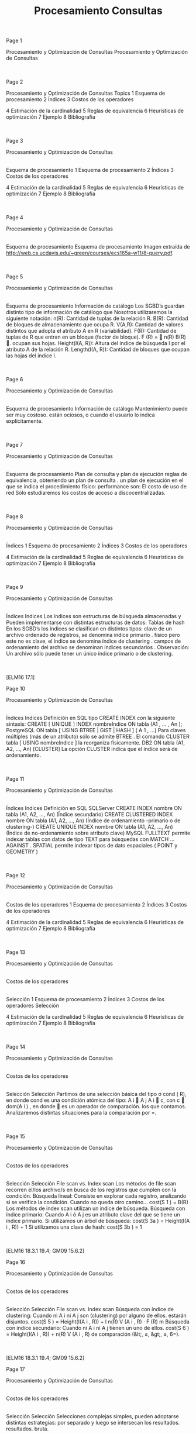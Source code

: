 #+title:Procesamiento Consultas
#+date:



Page 1















Procesamiento y Optimización de Consultas
Procesamiento y Optimización de Consultas




|

|








Page 2

















Procesamiento y Optimización de Consultas
Topics
1
Esquema de procesamiento
2
Índices
3
Costos de los operadores

4
Estimación de la cardinalidad
5
Reglas de equivalencia
6
Heurísticas de optimización
7
Ejemplo
8
Bibliografía

|

|








Page 3

















Procesamiento y Optimización de Consultas
|
Esquema de procesamiento
1
Esquema de procesamiento
2
Índices
3
Costos de los operadores

4
Estimación de la cardinalidad
5
Reglas de equivalencia
6
Heurísticas de optimización
7
Ejemplo
8
Bibliografía

|

|








Page 4














Procesamiento y Optimización de Consultas
|
Esquema de procesamiento
Esquema de procesamiento
Imagen extraída de http://web.cs.ucdavis.edu/~green/courses/ecs165a-w11/8-query.pdf.

|

|








Page 5




















Procesamiento y Optimización de Consultas
|
Esquema de procesamiento
Información de catálogo
Los SGBD’s guardan distinto tipo de
información de catálogo
que
Nosotros utilizaremos la siguiente notación:
n(R):
Cantidad de tuplas de la relación R.
B(R):
Cantidad de bloques de almacenamiento que ocupa R.
V(A,R):
Cantidad de valores distintos que adopta el atributo A en R
(variabilidad).
F(R):
Cantidad de tuplas de R que entran en un bloque (factor de
bloque). F (R) =

n(R)
B(R)
.
ocupan sus hojas.
Height(I(A, R)):
Altura del índice de búsqueda I por el atributo A de
la relación R.
Length(I(A, R)):
Cantidad de bloques que ocupan las hojas del
índice I.

|

|








Page 6
















Procesamiento y Optimización de Consultas
|
Esquema de procesamiento
Información de catálogo
Mantenimiento
puede ser muy costoso.
están ociosos, o cuando el usuario lo indica explícitamente.

|

|








Page 7





















Procesamiento y Optimización de Consultas
|
Esquema de procesamiento
Plan de consulta y plan de ejecución
reglas de equivalencia, obteniendo un
plan de consulta
.
un
plan de ejecución
en el que se indica el procedimiento físico:
performance son:
El costo de uso de red
Sólo estudiaremos los costos de acceso a discocentralizadas.

|

|








Page 8

















Procesamiento y Optimización de Consultas
|
Índices
1
Esquema de procesamiento
2
Índices
3
Costos de los operadores

4
Estimación de la cardinalidad
5
Reglas de equivalencia
6
Heurísticas de optimización
7
Ejemplo
8
Bibliografía

|

|








Page 9






















Procesamiento y Optimización de Consultas
|
Índices
Indices
Los
índices
son estructuras de búsqueda almacenadas y
Pueden implementarse con distintas estructuras de datos:
Tablas de hash
En los SGBD’s los índices se clasifican en distintos tipos:
clave de un archivo ordenado de registros, se denomina
índice
primario
.
físico pero este no es clave, el índice se denomina
índice de
clustering
.
campos de ordenamiento del archivo se denominan
índices
secundarios
.
Observación: Un archivo sólo puede tener un único índice primario o de
clustering.

|

|


[ELM16 17.1]






Page 10






















Procesamiento y Optimización de Consultas
|
Índices
Indices
Definición en SQL
tipo
CREATE INDEX con la siguiente sintaxis:
CREATE
[
UNIQUE
]
INDEX
nombreIndice
ON
tabla (A1 , ... , An );
PostgreSQL
ON tabla [ USING BTREE | GiST | HASH ] (
A
1
, ...)
Para claves múltiples (más de un atributo) sólo se admite
BTREE
.
El comando
CLUSTER tabla [ USING nombreIndice ]
la
reorganiza físicamente.
DB2
ON tabla (A1, A2, ..., An) [CLUSTER]
La opción
CLUSTER
indica que el índice será de ordenamiento.

|

|








Page 11


















Procesamiento y Optimización de Consultas
|
Índices
Indices
Definición en SQL
SQLServer
CREATE INDEX nombre ON tabla (A1, A2, ..., An)
(Índice
secundario)
CREATE CLUSTERED INDEX nombre ON tabla (A1, A2, ..., An)
(Índice de ordenamiento -primario o de clustering-)
CREATE UNIQUE INDEX nombre ON tabla (A1, A2, ..., An)
(Índice de no-ordenamiento sobre atributo clave)
MySQL
FULLTEXT
permite indexar tablas con datos de tipo
TEXT
para
búsquedas con
MATCH ... AGAINST
.
SPATIAL
permite indexar tipos de dato espaciales (
POINT
y
GEOMETRY
)

|

|








Page 12

















Procesamiento y Optimización de Consultas
|
Costos de los operadores
1
Esquema de procesamiento
2
Índices
3
Costos de los operadores

4
Estimación de la cardinalidad
5
Reglas de equivalencia
6
Heurísticas de optimización
7
Ejemplo
8
Bibliografía

|

|








Page 13

















Procesamiento y Optimización de Consultas
|
Costos de los operadores
|
Selección
1
Esquema de procesamiento
2
Índices
3
Costos de los operadores
Selección

4
Estimación de la cardinalidad
5
Reglas de equivalencia
6
Heurísticas de optimización
7
Ejemplo
8
Bibliografía

|

|








Page 14


















Procesamiento y Optimización de Consultas
|
Costos de los operadores
|
Selección
Selección
Partimos de una selección básica del tipo σ
cond
(
R), en donde
cond es una condición atómica del tipo:
A
i
 A
j
A
i
 c, con c ∈ dom(A
i
)
, en donde  es un operador de comparación.
los que contamos.
Analizaremos distintas situaciones para la comparación por =.

|

|








Page 15





















Procesamiento y Optimización de Consultas
|
Costos de los operadores
|
Selección
Selección
File scan vs. Index scan
Los métodos de
file scan
recorren el/los archivo/s en busca de los
registros que cumplen con la condición.
Búsqueda lineal:
Consiste en explorar cada registro, analizando si
se verifica la condición. Cuando no queda otro camino...
cost(S
1
) =
B(R)
Los métodos de
index scan
utilizan un índice de búsqueda.
Búsqueda con índice primario:
Cuando A
i
ó A
j
es un atributo
clave del que se tiene un índice primario.
Si utilizamos un árbol de búsqueda:
cost(S
3a
) =
Height(I(A
i
,
R)) + 1
Si utilizamos una clave de hash:
cost(S
3b
) =
1

|

|


[ELM16 18.3.1 19.4; GM09 15.6.2]






Page 16























Procesamiento y Optimización de Consultas
|
Costos de los operadores
|
Selección
Selección
File scan vs. Index scan
Búsqueda con índice de clustering:
Cuando ni A
i
ni A
j
son
(clustering) por alguno de ellos.
estarán disjuntos.
cost(S
5
) =
Height(I(A
i
,
R)) +
l
n(R)
V (A
i
,
R) · F (R)
m
Búsqueda con índice secundario:
Cuando ni A
i
ni A
j
tienen un
uno de ellos.
cost(S
6
) =
Height(I(A
i
,
R)) +
n(R)
V (A
i
,
R)
de comparación (&lt;, ≤, &gt;, ≥, 6=).

|

|


[ELM16 18.3.1 19.4; GM09 15.6.2]






Page 17




















Procesamiento y Optimización de Consultas
|
Costos de los operadores
|
Selección
Selección
Selecciones complejas
simples, pueden adoptarse distintas estrategias:
por separado y luego se intersecan los resultados.
resultados.
bruta.

|

|








Page 18

















Procesamiento y Optimización de Consultas
|
Costos de los operadores
|
Proyección
1
Esquema de procesamiento
2
Índices
3
Costos de los operadores
Selección
Proyección

4
Estimación de la cardinalidad
5
Reglas de equivalencia
6
Heurísticas de optimización
7
Ejemplo
8
Bibliografía

|

|








Page 19






















Procesamiento y Optimización de Consultas
|
Costos de los operadores
|
Proyección
Proyección
Dividiremos el análisis de la proyección π
X
(
R) en dos casos:
1
X es superclave.
El costo es B(R).
2
X no es superclave.
Debemos eliminar duplicados. Podemos:
1
Ordenar la tabla.
2
Utilizar una estructura de hash.
En el primer caso, si π
X
(
R) ≤ M podemos ordenar en memoria. De
lo contrario, el costo usando sort externo será:
cost(π
X
(
R)) = B(R) + 2 · B(R) · log
2
(
B(R))
Si π
X
(
R) ≤ M también podemos utilizar hashing en memoria, con
costo B(R). Utilizando hashing externo el costo es de 3 · B(R).
Observación: Si la consulta SQL no incluye
DISTINCT
, entonces el
resultado es un multiset, y el costo es siempre B(R).

|

|


[ELM16 18.5; GM09 15.2.2 15.5.2]






Page 20

















Procesamiento y Optimización de Consultas
|
Costos de los operadores
|
Junta
1
Esquema de procesamiento
2
Índices
3
Costos de los operadores

Junta
Pipelining
4
Estimación de la cardinalidad
5
Reglas de equivalencia
6
Heurísticas de optimización
7
Ejemplo
8
Bibliografía

|

|








Page 21



















Procesamiento y Optimización de Consultas
|
Costos de los operadores
|
Junta
Junta
Existen distintos métodos para calcularla:
Método de
loops anidados por bloque
Método de
único loop
Método
sort-merge
Método de
junta hash (variante GRACE)
Observación: A continuación presentaremos los métodos, y sólo indicaremos el
costo de lectura de datos y cálculo del resultado. Para calcular el costo de
almacenamiento (que no siempre se realiza para las operaciones intermedias)
es necesario estimar la cardinalidad del resultado.

|

|








Page 22



















Procesamiento y Optimización de Consultas
|
Costos de los operadores
|
Junta
Junta
Método de loops anidados por bloque
Dadas dos relaciones R y S, el método de
loops anidados por
bloque
consiste en tomar cada par de bloques de ambas
El costo del método es entonces:
cost(R ∗ S) = min(B(R) + B(R) · B(S), B(S) + B(R) · B(S))
tener un bloque de cada tabla simultáneamente en memoria
(
M
i
=
2)
. Si pudiéramos cargar las tablas completas en memoria,
tendríamos el mejor caso:
cost(R ∗ S) = B(R) + B(S)

|

|


[ELM16 18.4.1 J1 19.5 J1; GM09 15.3.4]






Page 23

















Procesamiento y Optimización de Consultas
|
Costos de los operadores
|
Junta
Junta
Método de único loop
en el índice la/s tupla/s de R en que el atributo coincide.
Si el índice es primario, el costo será:
cost(R ∗ S) = B(S) + n(S) · (Height(I(A, R)) + 1)
coincidencia:
cost(R ∗ S) = B(S) + n(S) ·

Height(I(A, R)) +
l
n(R)
V (A, R) · F (R)
m

Si el índice es secundario:
cost(R ∗ S) = B(S) + n(S) ·

Height(I(A, R)) +
n(R)
V (A, R)


|

|


[ELM16 18.4.1 J2 19.5 J2; GM09 15.3.4]






Page 24

















Procesamiento y Optimización de Consultas
|
Costos de los operadores
|
Junta
Junta
Ejemplo
Ejemplo
utilizando un índice de clustering por nroCliente en la tabla Ordenes.
Clientes
Ordenes
n(Clientes) = 5000
n(Ordenes)=10000
F(Clientes) = 20
Height(I(nroCLiente, Ordenes)) = 4
V(nroCliente, Clientes) = 5000
V(nroCliente, Ordenes)=2500
Respuesta
cost(Clientes ∗ Ordenes) =
5000
20
+
5000 · (4 + 1) = 25250

|

|








Page 25






















Procesamiento y Optimización de Consultas
|
Costos de los operadores
|
Junta
Junta
Método de sort-merge
2 · B(R) · log
2
(
B(R))
El costo total es entonces:
cost(R ∗ S) = B(R) + B(S) + 2 · B(R) · log
2
(
B(R)) + 2 · B(S) · log
2
(
B(S))

|

|


[ELM16 18.4.1 J3 18.2]






Page 26























Procesamiento y Optimización de Consultas
|
Costos de los operadores
|
Junta
Junta
Método de junta hash (variante GRACE)
atributos de junta X .
Atención:
Que dos tuplas r ∈ R y s ∈ S cumplan que
Costo del particionado: 2 · (B(R) + B(S))
en otro orden.
Luego, cada par de grupos R
i
y S
i
se combina verificando si se
cumple la condición de junta con un enfoque de fuerza bruta.
Observación: No es necesario combinar R
i
y S
j
para i 6= j
¿Por qué? r .X = s.X → h(r .X ) = h(s.X )

|

|


[ELM16 18.4.1 J4 19.5 J4]






Page 27




















Procesamiento y Optimización de Consultas
|
Costos de los operadores
|
Junta
Junta
Método de junta hash (variante GRACE)
Hipótesis: m fue escogido de manera que dos grupos R
i
y S
i
Costo de la combinación de R
i
y S
i
: B(R
i
) +
B(S
i
)
Observación 1: F (R
i
) =
F (R) y F (S
i
) =
F (S)
Observación 2:
P
i=1
n(R
i
) =
n(R) y
P
i=1
n(S
i
) =
n(S)
El costo total es:
cost(R ∗ S) = 3 · (B(R) + B(S))

|

|








Page 28

















Procesamiento y Optimización de Consultas
|
Costos de los operadores
|
Pipelining
1
Esquema de procesamiento
2
Índices
3
Costos de los operadores

Pipelining
4
Estimación de la cardinalidad
5
Reglas de equivalencia
6
Heurísticas de optimización
7
Ejemplo
8
Bibliografía

|

|








Page 29


















Procesamiento y Optimización de Consultas
|
Costos de los operadores
|
Pipelining
Pipelining
todas las tuplas).
Esta estrategia se denomina
pipelining
, y los SGBD suelen
utilizarla en los planes de ejecución siempre que sea posible.
Al calcular el costo de dos operadores anidados O
2
(
O
1
(
R))
complejidad de O
2
es menor o igual que la de O
1
, entonces el
operador 2 no agregará costo al plan de ejecución.

|

|


[ELM16 18.7]






Page 30
















Procesamiento y Optimización de Consultas
|
Costos de los operadores
|
Pipelining
Ejemplo
Ejemplo: Obra social
La base de datos de una obra social cuenta con las siguientes tablas:
Afiliaciones(nro_socio, cod_plan)
Planes(cod_plan, servicio)
requiere hacer la junta natural de ambas tablas.
Afiliaciones
Planes
n(Afiliaciones) = 3000000
n(Planes)=10000
B(Afiliaciones) = 300000
V(cod_plan, Planes)=40
Indique cuál de los siguientes métodos de junta es más conveniente:
Junta hash GRACE
Único loop con índice

|

|








Page 31


















Procesamiento y Optimización de Consultas
|
Costos de los operadores
|
Pipelining
Ejemplo
Solución
Junta hash GRACE
cost(Afiliaciones∗Planes) = 3·(B(Afiliaciones)+B(Planes)) ≈
900000
Único loop con índice

Height(I(cod _plan, Planes)) +
n(Planes)
V (plan,Planes)·F (Planes)

cost(Afiliaciones ∗ Planes) = 300000 + 3000000 · 2 +
10000
40·20
 ≈
45000000
→ En este caso es más eficiente la junta hash GRACE.

|

|








Page 32

















Procesamiento y Optimización de Consultas
|
Estimación de la cardinalidad
1
Esquema de procesamiento
2
Índices
3
Costos de los operadores

4
Estimación de la cardinalidad
5
Reglas de equivalencia
6
Heurísticas de optimización
7
Ejemplo
8
Bibliografía

|

|








Page 33




















Procesamiento y Optimización de Consultas
|
Estimación de la cardinalidad
Estimación de la cardinalidad
Concepto
siguientes requisitos:
No dependa de la forma en que esa relación intermedia se calculó.
ejemplos para los siguientes operadores:
Junta

|

|








Page 34



















Procesamiento y Optimización de Consultas
|
Estimación de la cardinalidad
Estimación de la cardinalidad
Proyección
Ejemplo: Persona(DNI, nombre, f _nacimiento, gnero)
El género es un caracter
La estimación de la cantidad de bloques que ocupa la relación es:
B(Persona) =
40 · 10
6
· (4 + 15 + 4 + 1)
10
3
=
960000
Ahora queremos estimar B(π
DNI
(
Persona)). La cantidad de tuplas
no se modifica, por lo tanto:
B(π
DNI
(
Persona)) =
40 · 10
6
· 4
10
3
=
160000

|

|








Page 35




















Procesamiento y Optimización de Consultas
|
Estimación de la cardinalidad
Estimación de la cardinalidad
Selección
mantiene el tamaño de cada tupla.
Para estimar el tamaño de una selección de la forma σ
A
i
=
c
(
R),
utilizaremos la
variabilidad
de A
i
en R (V (A
i
,
R)), que es la
cantidad de valores distintos que puede tomar el atributo A
i
en
dicha relación.
Realizaremos la siguiente estimación:
n(σ
A
i
=
c
(
R)) =
n(R)
V (A
i
,
R)
La fracción
1
V (A
i
,
R)
se denomina
selectividad de A
i
en R
.

|

|








Page 36























Procesamiento y Optimización de Consultas
|
Estimación de la cardinalidad
Estimación de la cardinalidad
Selección
Para estimar n(σ
genero=
0
F
0
(
Persona)), consideremos que hay dos
géneros posibles. Luego:
n(σ
genero=
0
F
0
(
Persona)) =
n(Persona)
V (genero, Persona)
=
40 · 10
6
2
=
20 · 10
6
B(σ
genero=
0
F
0
(
Persona)) =
n(σ
genero=
0
F
0
(
Persona)) · (4 + 15 + 4 + 1)
10
3
=
480000
Dificultades:
entonces es sesgada.
Un método más avanzado consiste en utilizar un
histograma
para
la distribución de A
i
.

|

|








Page 37























Procesamiento y Optimización de Consultas
|
Estimación de la cardinalidad
Estimación de la cardinalidad
Selección - Estimación con histograma
un atributo en una instancia de relación dada.
Ejemplo: Película(id, nombre, género)
V(género, Película) = 9
drama
comedia
suspenso
otros
Película.género
150
140
128
310
El histograma nos dice que n(σ
genero=
0
comedia
0
(
Peliculas)) = 140
¿Podemos estimar mejor n(σ
genero=
0
terror
0
(
Peliculas)) utilizando el
histograma?
n(σ
genero=
0
terror
0
(
Peliculas)) =
n(Pelicula) − (318)
V (genero, Pelicula) − 3
=
310
6
=
52

|

|


[ELM16 19.3.3]






Page 38






















Procesamiento y Optimización de Consultas
|
Estimación de la cardinalidad
Estimación de la cardinalidad
Junta
dentro de los valores de B en la otra relación.
relación y clave foránea en la otra, la asunción es verdadera.
t
R
∈ R y una tupla en t
S
∈ S. Sabemos que t
S
.
B está incluído
P(t
S
.
B = t
R
.
B) =
1
V (R,B)
.
De manera análoga, si V (R, B) ≤ V (S, B) entonces que t
R
.
B está
P(t
R
.
B = t
S
.
B) =
1
V (S,B)
.

|

|


[ELM16 19.5]






Page 39


















Procesamiento y Optimización de Consultas
|
Estimación de la cardinalidad
Estimación de la cardinalidad
Junta
En general, P(t
R
.
B = t
S
.
B) =
1
max (V (R,B),V (S,B))
, que es la
selectividad de la junta (js). Luego:
n(R ∗ S) = js · n(R) · n(S) =
n(R) · n(S)
max (V (R, B), V (S, B))
Ejemplo
Estimar la cardinalidad de R(A, B) ∗ S(B, C) ∗ T (C, D), siendo:
R(A,B)
S(B,C)
T(C,D)
n(R) = 1000
n(S)=2000
n(T)=5000
V(R,B) = 20
V(S,C)=100
V(T,C)=500
Respuesta
n(R ∗ S ∗ T ) = 400000

|

|








Page 40

















Procesamiento y Optimización de Consultas
|
Estimación de la cardinalidad
Estimación de la cardinalidad
Junta
una tupla de R ocupa
1
F (R)
bloques y una tupla de S ocupa
1
F (S)
bloques, entonces una tupla del resultado ocupa menos de
1
F (R)
+
1
F (S)
, y por lo tanto el factor de bloque es al menos:
F (R ∗ S) =

1
F (R)
+
1
F (S)

−1
cuenta que los atributos de junta se repiten en ambas tablas.
La cantidad de bloques será (sobreestimación):
B(R ∗ S) =
js · n(R) · n(S)
F (R ∗ S)
=
js · B(R) · B(S) · (F (R) + F (S))

|

|








Page 41
























Procesamiento y Optimización de Consultas
|
Estimación de la cardinalidad
Estimación de la cardinalidad
Junta - Estimación con histograma
Ejemplo:
S(B, C), con V (B, S) = 15
En este caso, k = 5.
4
12
14
20
22
30
otros
R.B
200
320
120
150
65
550
S.B
150
100
180
210
85
410
Para cada valor x
i
del que conocemos f
R
(
x
i
)
1
y f
S
(
x
i
)
, sabemos
que la cantidad de tuplas en el resultado será: f
R
(
x
i
) ·
f
S
(
x
i
)
.
4
12
14
20
22
30
otros
R.B
200
320
120
150
65
550
S.B
150
100
180
210
85
410
R ∗ S
30000
21600
31500
5525
1
f
R
(
x
i
) =
n(π
B=x
i
(
R)).

|

|


[GM09 16.5.1]






Page 42




















Procesamiento y Optimización de Consultas
|
Estimación de la cardinalidad
Estimación de la cardinalidad
Junta - Estimación con histograma
Para aquellos x
i
de los que sólo conocemos f
R
(
x
i
)
ó f
S
(
x
i
)
,
variabilidad.
Por ejemplo, si conocemos sólo f
R
(
x
i
)
, entonces:
f
S
(
x
i
) =
f
S
(
otros)
V (B, S) − k
4
12
14
20
22
30
otros
R.B
200
43
320
120
150
65
/////
550
507
S.B
150
100
41
180
210
85
/////
410
369
R ∗ S
30000
4300
13120
21600
31500
5525
que se convierte en k
0
=
6.

|

|


[GM09 16.5.1]






Page 43




















Procesamiento y Optimización de Consultas
|
Estimación de la cardinalidad
Estimación de la cardinalidad
Junta - Estimación con histograma
resultado utilizando la estimación simple (equiprobable):
f
R∗S
(
otros) =
f
R
(
otros) · f
S
(
otros)
max (V (R, B) − k
0
,
V (S, B) − k
0
)
4
12
14
20
22
30
otros
R.B
200
43
320
120
150
65
/////
550
507
S.B
150
100
41
180
210
85
/////
410
369
R ∗ S
30000
4300
13120
21600
31500
5525
15590
La estimación final es:
n(R ∗ S) =
X
i
f
R∗S
(
x
i
) =
121635
resultado n(R ∗ S) = 88594 (verificar).

|

|


[GM09 16.5.1]






Page 44

















Procesamiento y Optimización de Consultas
|
Reglas de equivalencia
1
Esquema de procesamiento
2
Índices
3
Costos de los operadores

4
Estimación de la cardinalidad
5
Reglas de equivalencia
6
Heurísticas de optimización
7
Ejemplo
8
Bibliografía

|

|








Page 45




















Procesamiento y Optimización de Consultas
|
Reglas de equivalencia
Reglas de equivalencia
Selección
σ
c
1
∧c
2
∧...∧c
n
(
R) = σ
c
1
(σ
c
2
(...(σ
c
n
(
R))...))
(Cascada)
σ
c
1
∨c
2
∨...∨c
n
(
R) = σ
c
1
(
R) ∪ σ
c
2
(
R) ∪ ... ∪ σ
c
n
(
R)
σ
c
1
(σ
c
2
(
R)) = σ
c
2
(σ
c
1
(
R))
(Conmutatividad)
Proyección
π
X
1
(π
X
2
(...(π
X
n
(
R))...)) = π
X
1
(
R)
(Cascada)
π
X
(σ
cond
(
R)) = σ
cond
(π
X
(
R))
(Conmutatividad con σ)
Producto cartesiano y junta
R × S = S × R
(Conmutatividad)
(
R × S) × T = R × (S × T )
(Asociatividad)
(
R ∗ S) ∗ T = R ∗ (S ∗ T )

|

|


[ELM16 19.1.2]






Page 46



















Procesamiento y Optimización de Consultas
|
Reglas de equivalencia
Reglas de equivalencia
Operaciones de conjuntos
R ∪ S = S ∪ R
(Conmutatividad)
(
R ∪ S) ∪ T = R ∪ (S ∪ T )
(Asociatividad)
(
R ∩ S) ∩ T = R ∩ (S ∩ T )
Otras mixtas
Dado σ
c
(
R ∗ S), si c puede escribirse como c
R
∧ c
S
, con c
R
y c
S
involucrando sólo atributos de R y de S respectivamente, entonces:
σ
c
(
R ∗ S) = σ
c
R
(
R) ∗ σ
c
S
(
S)
(Distribución de la selección en la junta)
Dado π
X
(
R ∗ S), si todos los atributos de junta están incluídos en
X , entonces llamando X
R
y X
S
a los atributos de R y S que están
en X respectivamente:
π
X
(
R ∗ S) = π
X
R
(
R) ∗ π
X
S
(
S)
(Distribución de la proyección en la junta)

|

|








Page 47

















Procesamiento y Optimización de Consultas
|
Heurísticas de optimización
1
Esquema de procesamiento
2
Índices
3
Costos de los operadores

4
Estimación de la cardinalidad
5
Reglas de equivalencia
6
Heurísticas de optimización
7
Ejemplo
8
Bibliografía

|

|








Page 48























Procesamiento y Optimización de Consultas
|
Heurísticas de optimización
Heurísticas de optimización
Reglas generales
algebraica para obtener otra de menor costo se conoce como
optimización algebraica
.
optimizar algebraicamente una consulta:
1
Realizar las selecciones lo más temprano posible.
2
posible.
3
posible.
Entre la selección y la proyección, priorizar la selección.
4
primero.
Optar por árboles left-deep ó right-deep para acotar las posibilidades.

|

|








Page 49



















Procesamiento y Optimización de Consultas
|
Heurísticas de optimización
Heurísticas de optimización
Ejemplo: 2010 World Cup Dataset
Esquema de base de datos relacional:
Continent(id, name)
(1, ’Africa’)
NationalTeam(id, name, group, short_name, continent)
(1, ’South Africa’, ’A’, ’RSA’, 0)
Match(id, home, away, match_datetime_gmt, stage)
(1, 1, 2, ’2010-06-11 14:00:00’, 1)
national_team, national_team_tshirt)
(53, ’Edinson Cavani’, ’1987-02-14’, 188, ’FW’, ’Palermo [ITA]’, 3, 7)
Score(id, match_id, team_id, player_id, minute, score_type)
(1, 1, 1, 8, ’55’, 1)
Stage(id, name)
(3, ’Quarter-finals’)
Asumiremos que “name” es siempre clave candidata.

|

|








Page 50

















Procesamiento y Optimización de Consultas
|
Heurísticas de optimización
Heurísticas de optimización
Ejemplo: 2010 World Cup Dataset
Ejemplo: 2010 World Cup Dataset
mundial, un motor de bases de datos construye el siguiente plan de consulta:
Aplique las heurísticas estudiadas para optimizar el plan.

|

|








Page 51















Procesamiento y Optimización de Consultas
|
Heurísticas de optimización
Heurísticas de optimización
Ejemplo: 2010 World Cup Dataset
Solución

|

|








Page 52

















Procesamiento y Optimización de Consultas
|
Ejemplo
1
Esquema de procesamiento
2
Índices
3
Costos de los operadores

4
Estimación de la cardinalidad
5
Reglas de equivalencia
6
Heurísticas de optimización
7
Ejemplo
8
Bibliografía

|

|








Page 53



















Procesamiento y Optimización de Consultas
|
Ejemplo
Ejemplo
Biblioteca pública de Gral. Lapehue
la biblioteca:
Libros(ISBN, nombre_libro, autor, idioma, año)
nacidos después de 1990 que tienen en préstamo un libro de Isaac Asimov:
SELECT P.ISBN = L.ISBN
AND
L.autor = “Isaac Asimov”
AND
S.f_nac ≥ “1990 − 01 − 01”;

|

|








Page 54


















Procesamiento y Optimización de Consultas
|
Ejemplo
Ejemplo
Biblioteca pública de Gral. Lapehue
Ejercicio 1
La consulta se traduce a la siguiente expresión del álgebra relacional:
π
nombre_socio
(σ
autor =“Isaac Asimov ”∧f _nac≥“1990−01−01”
((Socios ∗ Préstamos) ∗ Libros))
pipelining y el método de bloques para las juntas.
Socios (S)
Préstamos (P)
Libros (L)
n(S) = 10000
n(P)=300000
n(L)=50000
B(S) = 1000
B(P)=15000
V(autor, L) = 500
max (f _nac) = 2012
Suponga que los strings tienen tamaño medio de 20 bytes y que el resto de los datos son de 4 bytes.

|

|








Page 55



















Procesamiento y Optimización de Consultas
|
Ejemplo
Ejemplo
Biblioteca pública de Gral. Lapehue
Solución 1
El plan físico de ejecución es:
π
nombre_socio
σ
autor =“Isaac Asimov ”∧f _nac≥“1990−01−01”
*
*
Socios
(File scan)
Préstamos
(File scan)
Libros
(File scan)
(Block iteration, pipelined)
(Block iteration)
(pipelined)
(pipelined)

|

|








Page 56





















Procesamiento y Optimización de Consultas
|
Ejemplo
Ejemplo
Biblioteca pública de Gral. Lapehue
Solución 1
n(S ∗ P) =
10000·300000
10000
=
300000
Asumiremos que
1
F (S∗P)
=
1
F (S)
+
1
F (P)
.
Entonces F (S ∗ P) =
20
3
y B(S ∗ P) = 45000.
cost((S ∗ P) ∗ L) =
cost(S ∗ P)
+
B(S ∗ P) · B(L) =
cost(S ∗ P)
+
225000000 =
cost(S ∗ P)
+
225000000
n((S ∗ P) ∗ L) =
300000·50000
50000
=
300000
cost
6

|

|








Page 57

















Procesamiento y Optimización de Consultas
|
Ejemplo
Ejemplo
Biblioteca pública de Gral. Lapehue
Ejercicio 2
Optimice la consulta utilizando las reglas heurísticas estudiadas.
Solución 2
π
nombre_socio
(π
ISBN
(σ
autor =“Isaac Asimov ”
(
Libros))∗
Préstamos∗π
nro_socio,nombre_socio
(σ
f _nac≥“1990−01−01”
(
Socios)))

|

|








Page 58

















Procesamiento y Optimización de Consultas
|
Ejemplo
Ejemplo
Biblioteca pública de Gral. Lapehue
Ejercicio 3
Proponga 2 índices útiles para la resolución de la consulta y calcule el costo del
plan de ejecución final.
Solución 3
para Préstamos(ISBN).

|

|








Page 59



















Procesamiento y Optimización de Consultas
|
Ejemplo
Ejemplo
Biblioteca pública de Gral. Lapehue
Solución 3
El nuevo plan de ejecución es:
π
nombre_socio
*
π
nro_socio
*
π
ISBN
Libros
(Index scan)
σ
autor =“Isaac Asimov ”
Préstamos
(Index scan)
π
nro_socio,nombre_socio
σ
f _nac≥“1990−01−01”
Socios
(File scan)
(pipelined)
(pipelined)
(pipelined, materializo)
(pipelined)
(pipelined)
(pipelined)
(pipelined)

|

|








Page 60




















Procesamiento y Optimización de Consultas
|
Ejemplo
Ejemplo
Biblioteca pública de Gral. Lapehue
Solución 3
T
1
= π
ISBN
(σ
autor =“Isaac Asimov ”
(
Libros)) → El acceso es con índice secundario
cost(σ
autor =“Isaac Asimov ”
(
Libros)) = Height(I(autor , Libros)) +
n(Libros)
V (autor ,Libros)
=
4 +
50000
500
=
104
(Hipótesis: Asumimos una altura fija de 4 para el árbol.)
n(σ
autor =“Isaac Asimov ”
(
Libros)) =
n(Libros)
V (autor ,Libros)
=
100
B(σ
autor =“Isaac Asimov ”
(
Libros)) =
100
10
=
10
n(T
1
) =
100
B(T
1
) = d
10 ·
4
68
e = 1
T
2
=
T
1
∗Préstamos
cost(T
2
) =
104 + n(T
1
) ·

Height(I(ISBN, Prestamos)) +
n(Prestamos)
F (Prestamos)·V (ISBN,Prestamos)

=
104 + 100 · (4 + 1) =
604
n(T
2
) =
100·300000
50000
=
600

|

|








Page 61





















Procesamiento y Optimización de Consultas
|
Ejemplo
Ejemplo
Biblioteca pública de Gral. Lapehue
Solución 3
1
F (T
1
∗Prestamos)
=
1
F (T
1
)
+
1
F (Prestamos)
=
1
100
+
1
20
B(T
2
) =
600
16
=
38
T
3
= π
nro_socio
(
T
2
)
(Atención: Habría que ordenar para eliminar duplicados.)
B(T
3
) = d
B(T
2
) ·
4
12
e =
38
3
=
13 (no sabemos estimarlo mejor)
cost(T
3
) =
604 + 2 · 13 · log
2
(
13) =
97 (hacemos sort externo)
T
4
= π(σ(
Socios))
cost(π(σ(Socios))) = B(Socios) =
1000
n(π(σ(Socios))) = 10000 ·
40
=
5500
B(π(σ(Socios))) =
5500
10
·
32
=
413
Costo de almacenar en disco T
3
para dejar π(σ(Socios)) en pipeline:
13
Integrando todos los costos y haciendo la última junta T
3
∗ T
4
:
cost

|

|








Page 62

















Procesamiento y Optimización de Consultas
|
Bibliografía
1
Esquema de procesamiento
2
Índices
3
Costos de los operadores

4
Estimación de la cardinalidad
5
Reglas de equivalencia
6
Heurísticas de optimización
7
Ejemplo
8
Bibliografía

|

|








Page 63

















Procesamiento y Optimización de Consultas
|
Bibliografía
Bibliografía
[ELM16] Fundamentals of Database Systems, 7th Edition.
R. Elmasri, S. Navathe, 2016.
Capítulo 17, Capítulo 18
[GM09] Database Systems, The Complete Book, 2nd Edition.
H. García-Molina, J. Ullman, J. Widom, 2009.
Capítulo 15, 16
Implementation and Management, 6th Edition.
T. Connolly, C. Begg, 2015.
Capítulo 23

|

|

